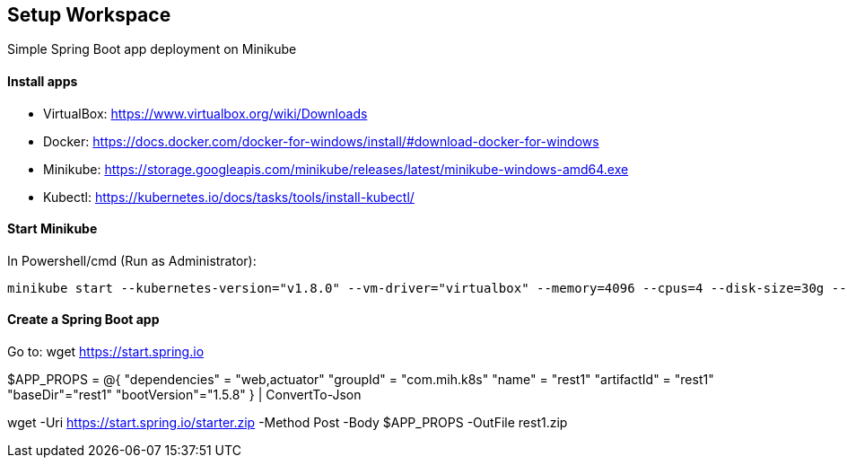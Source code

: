 == Setup Workspace

Simple Spring Boot app deployment on Minikube

==== Install apps

- VirtualBox:
https://www.virtualbox.org/wiki/Downloads
- Docker:
https://docs.docker.com/docker-for-windows/install/#download-docker-for-windows
- Minikube:
https://storage.googleapis.com/minikube/releases/latest/minikube-windows-amd64.exe
- Kubectl:
https://kubernetes.io/docs/tasks/tools/install-kubectl/

==== Start Minikube 

In Powershell/cmd (Run as Administrator):

	minikube start --kubernetes-version="v1.8.0" --vm-driver="virtualbox" --memory=4096 --cpus=4 --disk-size=30g --v=7 --alsologtostderr

==== Create a Spring Boot app

Go to:
	wget https://start.spring.io
	
$APP_PROPS = @{
    "dependencies" = "web,actuator"
    "groupId" = "com.mih.k8s"
    "name" = "rest1"
	"artifactId" = "rest1"
	"baseDir"="rest1"
	"bootVersion"="1.5.8"
} | ConvertTo-Json

wget -Uri https://start.spring.io/starter.zip -Method Post -Body $APP_PROPS -OutFile rest1.zip
